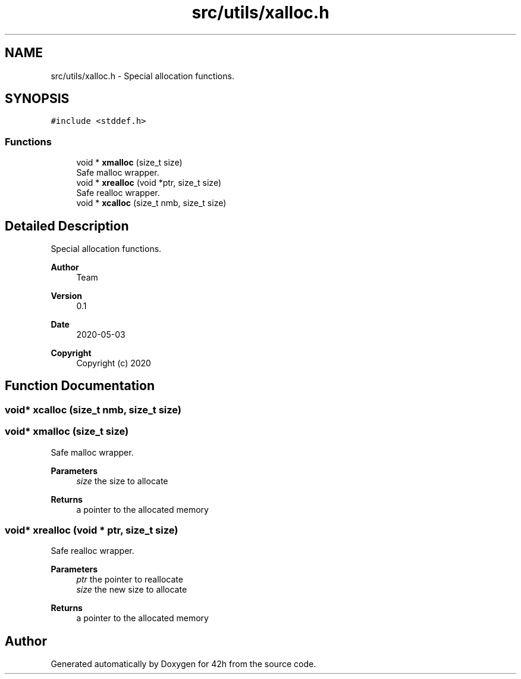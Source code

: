 .TH "src/utils/xalloc.h" 3 "Sat May 30 2020" "Version v0.1" "42h" \" -*- nroff -*-
.ad l
.nh
.SH NAME
src/utils/xalloc.h \- Special allocation functions\&.  

.SH SYNOPSIS
.br
.PP
\fC#include <stddef\&.h>\fP
.br

.SS "Functions"

.in +1c
.ti -1c
.RI "void * \fBxmalloc\fP (size_t size)"
.br
.RI "Safe malloc wrapper\&. "
.ti -1c
.RI "void * \fBxrealloc\fP (void *ptr, size_t size)"
.br
.RI "Safe realloc wrapper\&. "
.ti -1c
.RI "void * \fBxcalloc\fP (size_t nmb, size_t size)"
.br
.in -1c
.SH "Detailed Description"
.PP 
Special allocation functions\&. 


.PP
\fBAuthor\fP
.RS 4
Team 
.RE
.PP
\fBVersion\fP
.RS 4
0\&.1 
.RE
.PP
\fBDate\fP
.RS 4
2020-05-03
.RE
.PP
\fBCopyright\fP
.RS 4
Copyright (c) 2020 
.RE
.PP

.SH "Function Documentation"
.PP 
.SS "void* xcalloc (size_t nmb, size_t size)"

.SS "void* xmalloc (size_t size)"

.PP
Safe malloc wrapper\&. 
.PP
\fBParameters\fP
.RS 4
\fIsize\fP the size to allocate 
.RE
.PP
\fBReturns\fP
.RS 4
a pointer to the allocated memory 
.RE
.PP

.SS "void* xrealloc (void * ptr, size_t size)"

.PP
Safe realloc wrapper\&. 
.PP
\fBParameters\fP
.RS 4
\fIptr\fP the pointer to reallocate 
.br
\fIsize\fP the new size to allocate 
.RE
.PP
\fBReturns\fP
.RS 4
a pointer to the allocated memory 
.RE
.PP

.SH "Author"
.PP 
Generated automatically by Doxygen for 42h from the source code\&.
